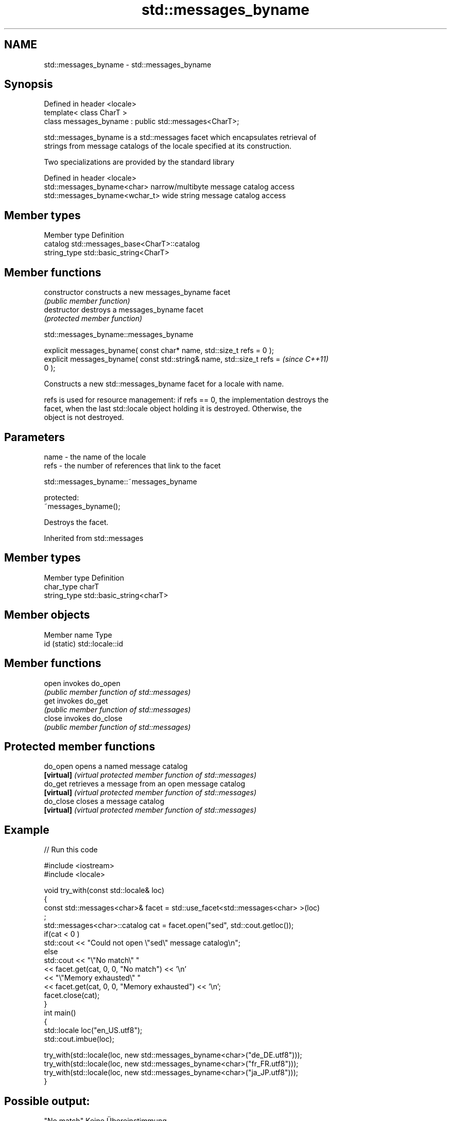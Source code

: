 .TH std::messages_byname 3 "2018.03.28" "http://cppreference.com" "C++ Standard Libary"
.SH NAME
std::messages_byname \- std::messages_byname

.SH Synopsis
   Defined in header <locale>
   template< class CharT >
   class messages_byname : public std::messages<CharT>;

   std::messages_byname is a std::messages facet which encapsulates retrieval of
   strings from message catalogs of the locale specified at its construction.

   Two specializations are provided by the standard library

   Defined in header <locale>
   std::messages_byname<char>    narrow/multibyte message catalog access
   std::messages_byname<wchar_t> wide string message catalog access

.SH Member types

   Member type Definition
   catalog     std::messages_base<CharT>::catalog
   string_type std::basic_string<CharT>

.SH Member functions

   constructor   constructs a new messages_byname facet
                 \fI(public member function)\fP 
   destructor    destroys a messages_byname facet
                 \fI(protected member function)\fP 

   

std::messages_byname::messages_byname

   explicit messages_byname( const char* name, std::size_t refs = 0 );
   explicit messages_byname( const std::string& name, std::size_t refs =  \fI(since C++11)\fP
   0 );

   Constructs a new std::messages_byname facet for a locale with name.

   refs is used for resource management: if refs == 0, the implementation destroys the
   facet, when the last std::locale object holding it is destroyed. Otherwise, the
   object is not destroyed.

.SH Parameters

   name - the name of the locale
   refs - the number of references that link to the facet

   

std::messages_byname::~messages_byname

   protected:
   ~messages_byname();

   Destroys the facet.

Inherited from std::messages

.SH Member types

   Member type Definition
   char_type   charT
   string_type std::basic_string<charT>

.SH Member objects

   Member name Type
   id (static) std::locale::id

.SH Member functions

   open  invokes do_open
         \fI(public member function of std::messages)\fP 
   get   invokes do_get
         \fI(public member function of std::messages)\fP 
   close invokes do_close
         \fI(public member function of std::messages)\fP 

.SH Protected member functions

   do_open   opens a named message catalog
   \fB[virtual]\fP \fI(virtual protected member function of std::messages)\fP 
   do_get    retrieves a message from an open message catalog
   \fB[virtual]\fP \fI(virtual protected member function of std::messages)\fP 
   do_close  closes a message catalog
   \fB[virtual]\fP \fI(virtual protected member function of std::messages)\fP 

.SH Example

   
// Run this code

 #include <iostream>
 #include <locale>
  
 void try_with(const std::locale& loc)
 {
     const std::messages<char>& facet = std::use_facet<std::messages<char> >(loc)
 ;
     std::messages<char>::catalog cat = facet.open("sed", std::cout.getloc());
     if(cat < 0 )
         std::cout << "Could not open \\"sed\\" message catalog\\n";
     else
         std::cout << "\\"No match\\" "
                   << facet.get(cat, 0, 0, "No match") << '\\n'
                   << "\\"Memory exhausted\\" "
                   << facet.get(cat, 0, 0, "Memory exhausted") << '\\n';
     facet.close(cat);
 }
 int main()
 {
     std::locale loc("en_US.utf8");
     std::cout.imbue(loc);
  
     try_with(std::locale(loc, new std::messages_byname<char>("de_DE.utf8")));
     try_with(std::locale(loc, new std::messages_byname<char>("fr_FR.utf8")));
     try_with(std::locale(loc, new std::messages_byname<char>("ja_JP.utf8")));
 }

.SH Possible output:

 "No match" Keine Übereinstimmung
 "Memory exhausted" Speicher erschöpft
 "No match" Pas de concordance
 "Memory exhausted" Mémoire épuisée
 "No match" 照合しません
 "Memory exhausted" メモリーが足りません

.SH See also

   messages implements retrieval of strings from message catalogs
            \fI(class template)\fP 
